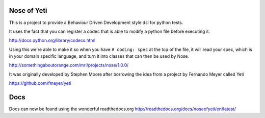Nose of Yeti
============

This is a project to provide a Behaviour Driven Development style dsl for python tests.

It uses the fact that you can register a codec that is able to modify a python file before executing it.

http://docs.python.org/library/codecs.html

Using this we're able to make it so when you have ``# coding: spec`` at the top of the file, it will read your spec, which is in your domain specific language, and turn it into classes that can then be used by Nose.

http://somethingaboutorange.com/mrl/projects/nose/1.0.0/

It was originally developed by Stephen Moore after borrowing the idea from a project by Fernando Meyer called Yeti

https://github.com/fmeyer/yeti

Docs
====

Docs can now be found using the wonderful readthedocs.org
http://readthedocs.org/docs/noseofyeti/en/latest/